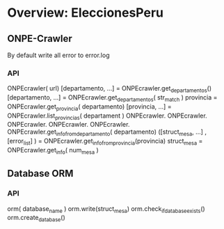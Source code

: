 


* Overview: EleccionesPeru
** ONPE-Crawler
   By default write all error to error.log
*** API
    ONPEcrawler( url)
    [departamento, ...] = ONPEcrawler.get_departamentos()
    [departamento, ...] = ONPEcrawler.get_departamentos( str_match )
    provincia = ONPEcrawler.get_provincia( departamento)
    [provincia, ...] = ONPEcrawler.list_provincias( departament )
    ONPEcrawler.
    ONPEcrawler.
    ONPEcrawler.
    ONPEcrawler.
    ONPEcrawler.
    ONPEcrawler.get_info_from_departamento( departamento)
    ([struct_mesa, ...] , [error_list] ) = ONPEcrawler.get_info_from_provincia(provincia)
    struct_mesa = ONPEcrawler.get_info( num_mesa )

** Database ORM
*** API
    orm( database_name )
    orm.write(struct_mesa)
    orm.check_if_database_exists()
    orm.create_database()
    

